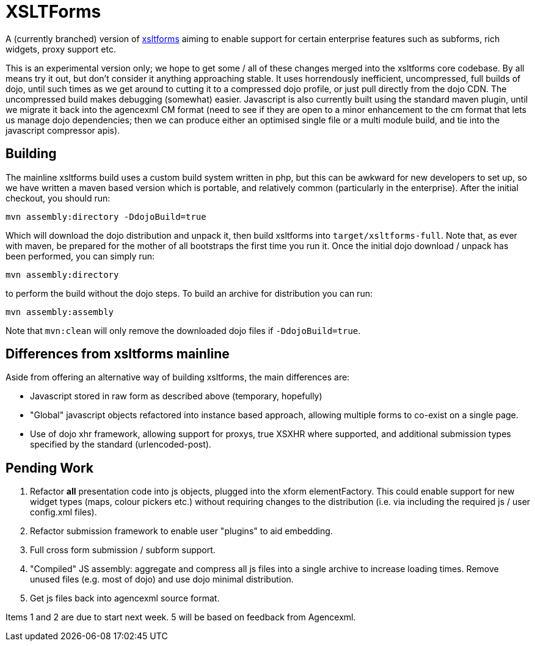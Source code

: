 XSLTForms
=========

A (currently branched) version of http://www.agencexml.com/xsltforms[xsltforms]
aiming to enable support for certain enterprise features such as subforms, rich
widgets, proxy support etc.

This is an experimental version only; we hope to get some / all of these changes
merged into the xsltforms core codebase.  By all means try it out, but don't
consider it anything approaching stable.  It uses horrendously inefficient,
uncompressed, full builds of dojo, until such times as we get around to cutting
it to a compressed dojo profile, or just pull directly from the dojo CDN. The
uncompressed build makes debugging (somewhat) easier.  Javascript is also
currently built using the standard maven plugin, until we migrate it back into
the agencexml CM format (need to see if they are open to a minor enhancement to
the cm format that lets us manage dojo dependencies; then we can produce either
an optimised single file or a multi module build, and tie into the javascript
compressor apis).

Building
--------

The mainline xsltforms build uses a custom build system written in php, but
this can be awkward for new developers to set up, so we have written a maven
based version which is portable, and relatively common (particularly in the
enterprise).  After the initial checkout, you should run:

`mvn assembly:directory -DdojoBuild=true`

Which will download the dojo distribution and unpack it, then build xsltforms
into `target/xsltforms-full`. Note that, as ever with maven, be prepared for
the mother of all bootstraps the first time you run it. Once the initial dojo
download / unpack has been performed, you can simply run:

`mvn assembly:directory`

to perform the build without the dojo steps.  To build an archive for
distribution you can run:

`mvn assembly:assembly`

Note that `mvn:clean` will only remove the downloaded dojo files if
`-DdojoBuild=true`.

Differences from xsltforms mainline
-----------------------------------

Aside from offering an alternative way of building xsltforms, the main
differences are:

* Javascript stored in raw form as described above (temporary, hopefully)

* "Global" javascript objects refactored into instance based approach, allowing
  multiple forms to co-exist on a single page.

* Use of dojo xhr framework, allowing support for proxys, true XSXHR where
  supported, and additional submission types specified by the standard
  (urlencoded-post).

Pending Work
------------

1. Refactor *all* presentation code into js objects, plugged into the
   xform elementFactory.  This could enable support for new widget types
   (maps, colour pickers etc.) without requiring changes to the distribution
   (i.e. via including the required js / user config.xml files).

2. Refactor submission framework to enable user "plugins" to aid embedding.

3. Full cross form submission / subform support.

4. "Compiled" JS assembly: aggregate and compress all js files into a single
   archive to increase loading times.  Remove unused files (e.g. most of dojo)
   and use dojo minimal distribution.

5. Get js files back into agencexml source format.

Items 1 and 2 are due to start next week.  5 will be based on feedback from
Agencexml.